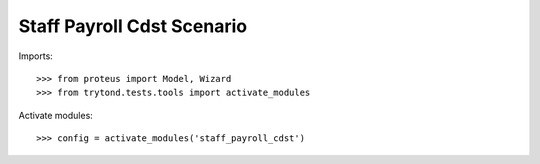 .. This file is part of trytond-staff-payroll-cdst.
   Licensed under the GNU General Public License v3 or later (GPLv3+).
   The COPYRIGHT file at the top level of this repository contains the
   full copyright notices and license terms.
   SPDX-License-Identifier: GPL-3.0-or-later

===========================
Staff Payroll Cdst Scenario
===========================

Imports::

    >>> from proteus import Model, Wizard
    >>> from trytond.tests.tools import activate_modules

Activate modules::

    >>> config = activate_modules('staff_payroll_cdst')
